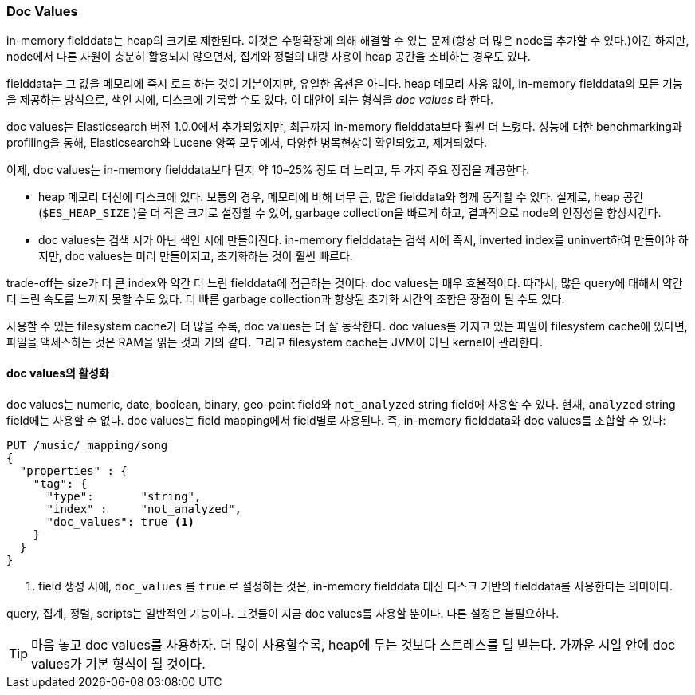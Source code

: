 [[doc-values]]
=== Doc Values

in-memory fielddata는 heap의 크기로 제한된다.((("aggregations", "doc values"))) 
이것은 수평확장에 의해 해결할 수 있는 문제(항상 더 많은 node를 추가할 수 있다.)이긴 하지만, node에서 다른 자원이 충분히 활용되지 않으면서, 
집계와 정렬의 대량 사용이 heap 공간을 소비하는 경우도 있다.

fielddata는 그 값을 메모리에 즉시 로드 하는 것이 기본이지만, 유일한 옵션은 아니다. 
heap 메모리 사용 없이, in-memory fielddata의 모든 기능을 제공하는 방식으로, 색인 시에, 디스크에 기록할 수도 있다. 
이 대안이 되는 형식을 _doc values_ 라((("fielddata", "doc values")))((("doc values"))) 한다.

doc values는 Elasticsearch 버전 1.0.0에서 추가되었지만, 최근까지 in-memory fielddata보다 훨씬 더 느렸다. 
성능에 대한 benchmarking과 profiling을 통해, Elasticsearch와 Lucene 양쪽 모두에서, 
다양한 병목현상이 확인되었고, 제거되었다.
	
이제, doc values는 in-memory fielddata보다 단지 약 10&#x2013;25% 정도 더 느리고, 두 가지 주요 장점을 제공한다.

 *  heap 메모리 대신에 디스크에 있다. 보통의 경우, 메모리에 비해 너무 큰, 많은 fielddata와 함께 동작할 수 있다. 
	실제로, heap 공간(`$ES_HEAP_SIZE` )을 더 작은 크기로 설정할 수 있어, garbage collection을 빠르게 하고, 
	결과적으로 node의 안정성을 향상시킨다.
	
 *  doc values는 검색 시가 아닌 색인 시에 만들어진다. in-memory fielddata는 검색 시에 즉시, 
	inverted index를 uninvert하여 만들어야 하지만, doc values는 미리 만들어지고, 
	초기화하는 것이 훨씬 빠르다.	

trade-off는 size가 더 큰 index와 약간 더 느린 fielddata에 접근하는 것이다. 
doc values는 매우 효율적이다. 따라서, 많은 query에 대해서 약간 더 느린 속도를 느끼지 못할 수도 있다. 
더 빠른 garbage collection과 향상된 초기화 시간의 조합은 장점이 될 수도 있다.

사용할 수 있는 filesystem cache가 더 많을 수록, doc values는 더 잘 동작한다. 
doc values를 가지고 있는 파일이 filesystem cache에 있다면, 파일을 액세스하는 것은 RAM을 읽는 것과 거의 같다. 
그리고 filesystem cache는 JVM이 아닌 kernel이 관리한다.

==== doc values의 활성화

doc values는 numeric, date, boolean, binary, geo-point field와 `not_analyzed` string field에 사용할 수 있다.((("doc values", "enabling"))) 
현재, `analyzed` string field에는 사용할 수 없다. doc values는 field mapping에서 field별로 사용된다. 
즉, in-memory fielddata와 doc values를 조합할 수 있다:

[source,js]
----
PUT /music/_mapping/song
{
  "properties" : {
    "tag": {
      "type":       "string",
      "index" :     "not_analyzed",
      "doc_values": true <1>
    }
  }
}
----
<1> field 생성 시에, `doc_values` 를 `true` 로 설정하는 것은, 
	in-memory fielddata 대신 디스크 기반의 fielddata를 사용한다는 의미이다.

query, 집계, 정렬, scripts는 일반적인 기능이다. 
그것들이 지금 doc values를 사용할 뿐이다. 다른 설정은 불필요하다.

[TIP]
==================================================

마음 놓고 doc values를 사용하자. 더 많이 사용할수록, heap에 두는 것보다 스트레스를 덜 받는다. 
가까운 시일 안에 doc values가 기본 형식이 될 것이다.

==================================================
